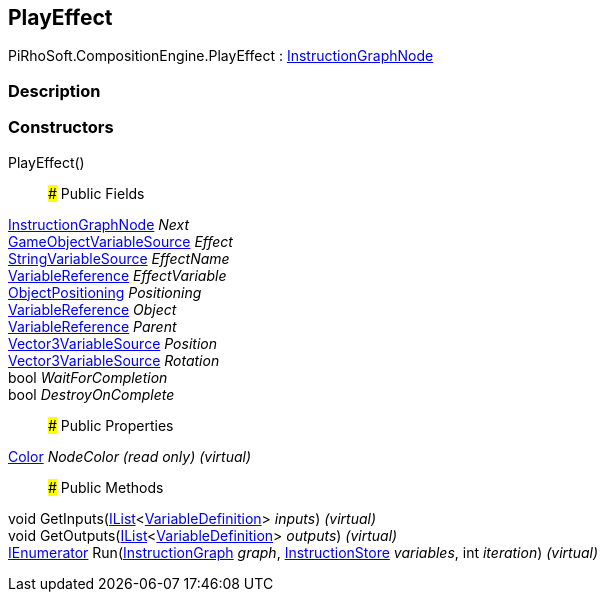 [#reference/play-effect]

## PlayEffect

PiRhoSoft.CompositionEngine.PlayEffect : <<reference/instruction-graph-node.html,InstructionGraphNode>>

### Description

### Constructors

PlayEffect()::

### Public Fields

<<reference/instruction-graph-node.html,InstructionGraphNode>> _Next_::

<<reference/game-object-variable-source.html,GameObjectVariableSource>> _Effect_::

<<reference/string-variable-source.html,StringVariableSource>> _EffectName_::

<<reference/variable-reference.html,VariableReference>> _EffectVariable_::

<<reference/play-effect-object-positioning.html,ObjectPositioning>> _Positioning_::

<<reference/variable-reference.html,VariableReference>> _Object_::

<<reference/variable-reference.html,VariableReference>> _Parent_::

<<reference/vector3-variable-source.html,Vector3VariableSource>> _Position_::

<<reference/vector3-variable-source.html,Vector3VariableSource>> _Rotation_::

bool _WaitForCompletion_::

bool _DestroyOnComplete_::

### Public Properties

https://docs.unity3d.com/ScriptReference/Color.html[Color^] _NodeColor_ _(read only)_ _(virtual)_::

### Public Methods

void GetInputs(https://docs.microsoft.com/en-us/dotnet/api/System.Collections.Generic.IList-1[IList^]<<<reference/variable-definition.html,VariableDefinition>>> _inputs_) _(virtual)_::

void GetOutputs(https://docs.microsoft.com/en-us/dotnet/api/System.Collections.Generic.IList-1[IList^]<<<reference/variable-definition.html,VariableDefinition>>> _outputs_) _(virtual)_::

https://docs.microsoft.com/en-us/dotnet/api/System.Collections.IEnumerator[IEnumerator^] Run(<<reference/instruction-graph.html,InstructionGraph>> _graph_, <<reference/instruction-store.html,InstructionStore>> _variables_, int _iteration_) _(virtual)_::